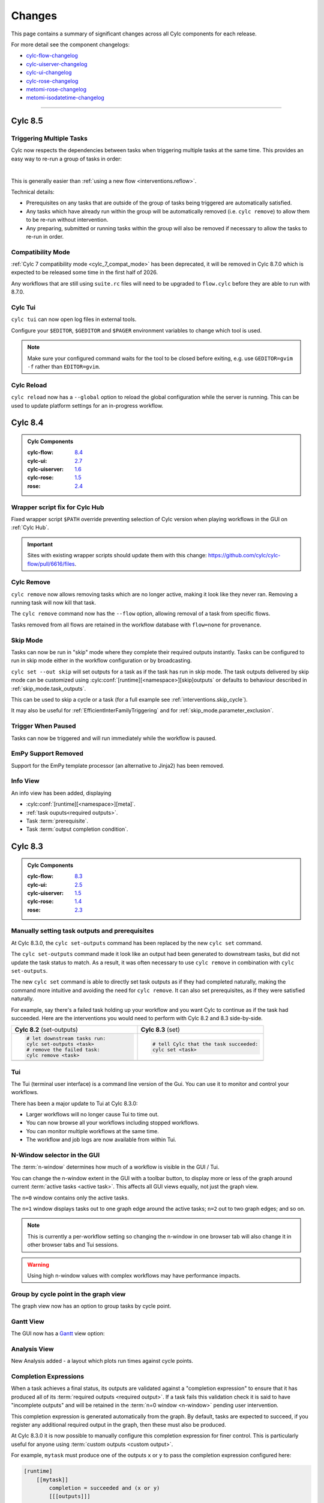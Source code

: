 Changes
=======

.. _cylc-flow-changelog: https://github.com/cylc/cylc-flow/blob/master/CHANGES.md
.. _cylc-uiserver-changelog: https://github.com/cylc/cylc-uiserver/blob/master/CHANGES.md
.. _cylc-ui-changelog: https://github.com/cylc/cylc-ui/blob/master/CHANGES.md
.. _cylc-rose-changelog: https://github.com/cylc/cylc-rose/blob/master/CHANGES.md
.. _metomi-rose-changelog: https://github.com/metomi/rose/blob/master/CHANGES.md
.. _metomi-isodatetime-changelog: https://github.com/metomi/isodatetime/blob/master/CHANGES.md

This page contains a summary of significant changes across all Cylc components for each
release.

For more detail see the component changelogs:

* `cylc-flow-changelog`_
* `cylc-uiserver-changelog`_
* `cylc-ui-changelog`_
* `cylc-rose-changelog`_
* `metomi-rose-changelog`_
* `metomi-isodatetime-changelog`_

----------

Cylc 8.5
--------

.. TODO: Modify these URL's and uncomment this block before release

   .. admonition:: Cylc Components
   :class: hint

   :cylc-flow: `8.4 <https://github.com/cylc/cylc-flow/blob/master/CHANGES.md>`__
   :cylc-ui: `2.7 <https://github.com/cylc/cylc-ui/blob/master/CHANGES.md>`__
   :cylc-uiserver: `1.6 <https://github.com/cylc/cylc-uiserver/blob/master/CHANGES.md>`__
   :cylc-rose: `1.5 <https://github.com/cylc/cylc-rose/blob/master/CHANGES.md>`__
   :rose: `2.4 <https://github.com/metomi/rose/blob/master/CHANGES.md>`__


Triggering Multiple Tasks
^^^^^^^^^^^^^^^^^^^^^^^^^

Cylc now respects the dependencies between tasks when triggering multiple
tasks at the same time. This provides an easy way to re-run a group of tasks
in order:

.. image:: ../reference/changes/group-trigger.gif
   :align: center
   :width: 65%

|

This is generally easier than :ref:`using a new flow <interventions.reflow>`.

Technical details:

* Prerequisites on any tasks that are outside of the group of tasks being
  triggered are automatically satisfied.
* Any tasks which have already run within the group will be automatically
  removed (i.e. ``cylc remove``) to allow them to be re-run without
  intervention.
* Any preparing, submitted or running tasks within the group will also be
  removed if necessary to allow the tasks to re-run in order.


Compatibility Mode
^^^^^^^^^^^^^^^^^^

:ref:`Cylc 7 compatibility mode <cylc_7_compat_mode>` has been deprecated, it
will be removed in Cylc 8.7.0 which is expected to be released some time in the
first half of 2026.

Any workflows that are still using ``suite.rc`` files will need to be upgraded
to ``flow.cylc`` before they are able to run with 8.7.0.


Cylc Tui
^^^^^^^^

``cylc tui`` can now open log files in external tools.

.. image:: ../reference/changes/tui-external-editor.gif
   :align: center
   :width: 65%

Configure your ``$EDITOR``, ``$GEDITOR`` and ``$PAGER`` environment variables
to change which tool is used.

.. note::

   Make sure your configured command waits for the tool to be closed before
   exiting, e.g. use ``GEDITOR=gvim -f`` rather than ``EDITOR=gvim``.


Cylc Reload
^^^^^^^^^^^

``cylc reload`` now has a ``--global`` option to reload the global
configuration while the server is running. This can be used to update platform
settings for an in-progress workflow.

.. seealso::

    :ref:`global-configuration`


Cylc 8.4
--------

.. admonition:: Cylc Components
   :class: hint

   :cylc-flow: `8.4 <https://github.com/cylc/cylc-flow/blob/master/CHANGES.md>`__
   :cylc-ui: `2.7 <https://github.com/cylc/cylc-ui/blob/master/CHANGES.md>`__
   :cylc-uiserver: `1.6 <https://github.com/cylc/cylc-uiserver/blob/master/CHANGES.md>`__
   :cylc-rose: `1.5 <https://github.com/cylc/cylc-rose/blob/master/CHANGES.md>`__
   :rose: `2.4 <https://github.com/metomi/rose/blob/master/CHANGES.md>`__

Wrapper script fix for Cylc Hub
^^^^^^^^^^^^^^^^^^^^^^^^^^^^^^^

.. versionadded:: cylc-flow 8.4.1

Fixed wrapper script ``$PATH`` override preventing selection of Cylc version
when playing workflows in the GUI on :ref:`Cylc Hub`.

.. important::

   Sites with existing wrapper scripts should update them with this change:
   https://github.com/cylc/cylc-flow/pull/6616/files.

.. seealso::

   :ref:`managing environments`

Cylc Remove
^^^^^^^^^^^

``cylc remove`` now allows removing tasks which are no longer active, making
it look like they never ran. Removing a running task will now kill that task.

The ``cylc remove`` command now has the ``--flow`` option, allowing removal
of a task from specific flows.

Tasks removed from all flows are retained in the workflow database with
``flow=none`` for provenance.

.. image:: ../user-guide/interventions/remove.gif
   :width: 60%

.. seealso::

   See :ref:`interventions.remove_tasks` to see an example of this feature in
   action.

Skip Mode
^^^^^^^^^

Tasks can now be run in "skip" mode where they complete
their required outputs instantly.
Tasks can be configured to run in skip mode either in the workflow configuration
or by broadcasting.

.. image:: ../user-guide/interventions/skip-cycle.gui.gif
   :width: 60%

``cylc set --out skip`` will set outputs for a task as if the task has run
in skip mode. The task outputs delivered by skip mode can be customized using
:cylc:conf:`[runtime][<namespace>][skip]outputs` or defaults to behaviour
described in :ref:`skip_mode.task_outputs`.

This can be used to skip a cycle or a task (for a full example see :ref:`interventions.skip_cycle`).

It may also be useful for :ref:`EfficientInterFamilyTriggering` and
for :ref:`skip_mode.parameter_exclusion`.

.. seealso::

   :ref:`task-run-modes.skip`

Trigger When Paused
^^^^^^^^^^^^^^^^^^^

Tasks can now be triggered and will run immediately while the workflow
is paused.


.. image:: ../user-guide/interventions/trigger-while-paused.gif
   :width: 60%

.. seealso::

   :ref:`interventions.trigger_while_paused` for an example of this feature.


EmPy Support Removed
^^^^^^^^^^^^^^^^^^^^

Support for the EmPy template processor (an alternative to Jinja2) has been
removed.

Info View
^^^^^^^^^

An info view has been added, displaying

* :cylc:conf:`[runtime][<namespace>][meta]`.
* :ref:`task ouputs<required outputs>`.
* Task :term:`prerequisite`.
* Task :term:`output completion condition`.

.. image:: changes/cylc-gui-info-view.gif
   :width: 80%


Cylc 8.3
--------

.. admonition:: Cylc Components
   :class: hint

   :cylc-flow: `8.3 <https://github.com/cylc/cylc-flow/blob/master/CHANGES.md>`__
   :cylc-ui: `2.5 <https://github.com/cylc/cylc-ui/blob/master/CHANGES.md>`__
   :cylc-uiserver: `1.5 <https://github.com/cylc/cylc-uiserver/blob/master/CHANGES.md>`__
   :cylc-rose: `1.4 <https://github.com/cylc/cylc-rose/blob/master/CHANGES.md>`__
   :rose: `2.3 <https://github.com/metomi/rose/blob/master/CHANGES.md>`__


Manually setting task outputs and prerequisites
^^^^^^^^^^^^^^^^^^^^^^^^^^^^^^^^^^^^^^^^^^^^^^^

At Cylc 8.3.0, the ``cylc set-outputs`` command has been replaced by the new
``cylc set`` command.

The ``cylc set-outputs`` command made it look like an output had been generated
to downstream tasks, but did not update the task status to match. As a result,
it was often necessary to use ``cylc remove`` in combination with ``cylc
set-outputs``.

The new ``cylc set`` command is able to directly set task outputs as if they
had completed naturally, making the command more intuitive and avoiding the
need for ``cylc remove``. It can also set prerequisites, as if they were satisfied naturally.

For example, say there's a failed task holding up your workflow and you want
Cylc to continue as if the task had succeeded. Here are the interventions
you would need to perform with Cylc 8.2 and 8.3 side-by-side.

.. list-table::
   :class: grid-table
   :widths: 50 50

   * - **Cylc 8.2** (set-outputs)
     - **Cylc 8.3** (set)
   * - .. code-block:: bash

          # let downstream tasks run:
          cylc set-outputs <task>
          # remove the failed task:
          cylc remove <task>

     - .. code-block:: bash

          # tell Cylc that the task succeeded:
          cylc set <task>

   * - .. image:: changes/cylc-set-outputs.gif
          :align: center
          :width: 100%

     - .. image:: changes/cylc-set.gif
          :align: center
          :width: 100%


Tui
^^^

The Tui (terminal user interface) is a command line version of the Gui.
You can use it to monitor and control your workflows.

There has been a major update to Tui at Cylc 8.3.0:

* Larger workflows will no longer cause Tui to time out.
* You can now browse all your workflows including stopped workflows.
* You can monitor multiple workflows at the same time.
* The workflow and job logs are now available from within Tui.

.. image:: changes/tui-1.gif
   :width: 100%


N-Window selector in the GUI
^^^^^^^^^^^^^^^^^^^^^^^^^^^^

The :term:`n-window` determines how much of a workflow is visible in the GUI / Tui.

You can change the n-window extent in the GUI with a toolbar button, to display
more or less of the graph around current :term:`active tasks <active task>`.
This affects all GUI views equally, not just the graph view.

The ``n=0`` window contains only the active tasks.

The ``n=1`` window displays tasks out to one graph edge around the active
tasks; ``n=2`` out to two graph edges; and so on.

.. image:: changes/gui-n-window-selector.gif
   :width: 100%

.. note::

   This is currently a per-workflow setting so changing the n-window in one
   browser tab will also change it in other browser tabs and Tui sessions.

.. warning::

   Using high n-window values with complex workflows may have performance
   impacts.


Group by cycle point in the graph view
^^^^^^^^^^^^^^^^^^^^^^^^^^^^^^^^^^^^^^

The graph view now has an option to group tasks by cycle point.

.. image:: changes/cylc-graph-group-by-cycle-point.png
   :width: 100%

Gantt View
^^^^^^^^^^

The GUI now has a `Gantt <https://en.wikipedia.org/wiki/Gantt_chart>`_ view option:

.. image:: changes/gantt_view.png
   :width: 100%
   :alt: A picture of the Gantt view in operation.

Analysis View
^^^^^^^^^^^^^

New Analysis added - a layout which plots run times against cycle points.


.. image:: changes/time_series.png
   :width: 100%
   :alt: A picture of the Time Series task analysis in operation.


Completion Expressions
^^^^^^^^^^^^^^^^^^^^^^

When a task achieves a final status, its outputs are validated against a "completion
expression" to ensure that it has produced all of its
:term:`required outputs <required output>`.
If a task fails this validation check it is said to have "incomplete outputs"
and will be retained in the :term:`n=0 window <n-window>` pending user intervention.

This completion expression is generated automatically from the graph.
By default, tasks are expected to succeed, if you register any additional
required output in the graph, then these must also
be produced.

At Cylc 8.3.0 it is now possible to manually configure this completion
expression for finer control. This is particularly useful for anyone using
:term:`custom outputs <custom output>`.

For example, ``mytask`` must produce one of the outputs ``x`` or ``y`` to pass
the completion expression configured here:

.. code-block:: cylc

   [runtime]
       [[mytask]]
           completion = succeeded and (x or y)
           [[[outputs]]]
               x = output-x
               y = output-y

For more information, see the reference for the
:cylc:conf:`[runtime][<namespace>]completion` configuration.


Workflow State Triggers & Commands
^^^^^^^^^^^^^^^^^^^^^^^^^^^^^^^^^^

Workflow state xtriggers and command now take Cylc universal IDs instead of
separate arguments:

For example, you can (and should) now write:

.. code-block:: diff

   # On the command line
   - cylc workflow-state my-workflow --point 20240101 --task mytask --message "succeeded"
   + cylc workflow-state my-workflow//20240101/mytask:succeeded --triggers

   # In the flow.cylc file
   - my_xtrigger = workflow_state(
   -     workflow="my-workflow",
   -     task="mytask",
   -     point="20240101",
   -     message="succeeded"
   - )
   + my_xtrigger = workflow_state('my-workflow//20240101/mytask:succeeded', is_trigger=True)

.. important::

   The new workflow state trigger syntax can use either the trigger or message from
   ``trigger=message`` in :cylc:conf:`[runtime][<namespace>][outputs]`.

   The trigger and message are the same for the most common use cases (``succeeded`` and ``started``)
   but may differ for other outputs, namely :term:`custom outputs <custom output>`.

.. note::

   The ``suite-state`` xtrigger has been reimplemented for compatibility with
   Cylc 7 workflows.

----------

Cylc 8.2
--------

.. admonition:: Cylc Components
   :class: hint

   :cylc-flow: `8.2 <https://github.com/cylc/cylc-flow/blob/8.2.7/CHANGES.md>`__
   :cylc-uiserver: `1.4 <https://github.com/cylc/cylc-uiserver/blob/1.4.4/CHANGES.md>`__
   :cylc-rose: `1.3 <https://github.com/cylc/cylc-rose/blob/1.3.4/CHANGES.md>`__


UI now remembers workspace tab layout
^^^^^^^^^^^^^^^^^^^^^^^^^^^^^^^^^^^^^

.. versionadded:: cylc-uiserver 1.4.4

The UI now remembers the layout of your workspace tabs when you navigate away
from that workflow. Note that this only applies per browser session.

.. image:: changes/ui-workspace-tabs.gif
   :width: 100%

Cylc ignores ``$PYTHONPATH``
^^^^^^^^^^^^^^^^^^^^^^^^^^^^

Cylc now ignores ``$PYTHONPATH`` to make it more robust to task
environments which set this value. If you want to add to the Cylc
environment itself, e.g. to install a Cylc extension,
use a custom xtrigger, or event handler use ``$CYLC_PYTHONPATH``.

Upgrade To The Latest Jupyter Releases
^^^^^^^^^^^^^^^^^^^^^^^^^^^^^^^^^^^^^^

.. versionadded:: cylc-uiserver 1.4.0

The Cylc UI Server has been updated to work with the latest releases of
`Jupyter Server`_ and `Jupyter Hub`_.

If you are utilising Cylc's multi-user functionality then your configuration
will require some changes to work with these releases.

See :ref:`cylc.uiserver.multi-user` for more details

.. versionadded:: cylc-uiserver 1.3.0

You can now configure the view which is opened by default when you navigate to
a new workflow in the GUI. Navigate to the settings page to select your chosen
view.

.. image:: changes/ui-view-selector.jpg
   :width: 100%

In the future we plan to support configuring a layout of multiple views and
configuring certain options on those views.


Reload
^^^^^^

.. versionadded:: cylc-flow 8.2.0

When workflows are
:ref:`reloaded <Reloading The Workflow Configuration At Runtime>`,
(e.g. by ``cylc reload``), Cylc will now pause the workflow and wait for any
preparing tasks to be submitted before proceeding with the reload.
Once the reload has been completed, the workflow will be resumed.

You can now see more information about the status of the reload in the
workflow status message which appears at the top of the GUI and Tui interfaces.

----------

Cylc 8.1
--------

.. admonition:: Cylc Components
   :class: hint

   :cylc-flow: `8.1 <https://github.com/cylc/cylc-flow/blob/8.1.4/CHANGES.md>`__
   :cylc-uiserver: `1.2 <https://github.com/cylc/cylc-uiserver/blob/1.2.2/CHANGES.md>`__
   :cylc-rose: `1.1 <https://github.com/cylc/cylc-rose/blob/1.1.1/CHANGES.md>`__

.. warning::

   Workflows started with Cylc 8.0 which contain multiple :term:`flows <flow>`
   **cannot** be restarted with Cylc 8.1 due to database changes.


Analysis View
^^^^^^^^^^^^^

.. versionadded:: cylc-uiserver 1.2.2

The web UI also has a new view for displaying task queue & run time statistics.

.. image:: changes/analysis_view.gif
   :width: 80%


Graph View
^^^^^^^^^^

.. versionadded:: cylc-uiserver 1.2.0

The web UI now has a graph view which displays a visualisation of a workflow's graph:

.. image:: changes/cylc-graph.gif
   :width: 80%

Family & cycle grouping as well as the ability to view graphs for stopped workflows
will be added in later releases.


Log View
^^^^^^^^

.. versionadded:: cylc-uiserver 1.2.0

The web UI now has a log view which displays workflow and job log files:

.. image:: changes/log-view-screenshot.png
   :width: 80%

Support for viewing more log files, syntax highlighting, searching and line
numbers are planned for future releases.


Edit Runtime
^^^^^^^^^^^^

.. versionadded:: cylc-uiserver 1.2.0

The web UI now has a command for editing the :cylc:conf:`[runtime]` section
of a task or family.

.. image:: changes/edit-runtime-screenshot.png
   :width: 80%

Any changes made are :ref:`broadcast <cylc-broadcast>` to the running workflow.


Combined Commands
^^^^^^^^^^^^^^^^^

.. versionadded:: cylc-flow 8.1.0

Two new commands have been added as short-cuts for common working patterns:

``cylc vip``
   Validate, install and plays a workflow, equivalent to:

   .. code-block:: bash

      cylc validate <path>
      cylc install <path>
      cylc play <id>

``cylc vr``
   Validate and reinstall a workflow, then either:
   - reload the workflow if it is running.
   - restart the workflow if it is stopped.

.. image:: changes/vip-vr.gif
   :width: 100%

For more information see the command line help:

.. code-block:: bash

   cylc vip --help
   cylc vr --help


Bash Completion
^^^^^^^^^^^^^^^

.. versionadded:: cylc-flow 8.1.0

Cylc now provides a high performance Bash completion script which saves you typing:

* Cylc commands & options
* Workflow IDs
* Cycle points
* Task names
* Job numbers

.. image:: changes/cylc-completion.bash.gif
   :width: 80%

:ref:`Installation instructions <installation.shell_auto_completion>`.

----------

Cylc 8.0
--------

.. admonition:: Cylc Components
   :class: hint

   :cylc-flow: `8.0 <https://github.com/cylc/cylc-flow/blob/8.0.0/CHANGES.md#user-content-major-changes-in-cylc-8>`__
   :cylc-uiserver: `1.1 <https://github.com/cylc/cylc-uiserver/blob/1.1.0/CHANGES.md#user-content-cylc-uiserver-110-released-2022-07-28>`__
   :cylc-rose: `1.1 <https://github.com/cylc/cylc-rose/blob/1.1.0/CHANGES.md#user-content-cylc-rose-110-released-2022-07-28>`__

The first official release of Cylc 8.

For a summary of changes see the :ref:`migration guide<728.overview>`.
